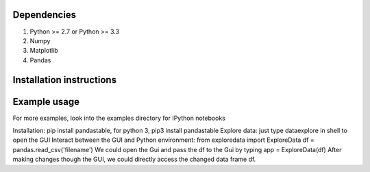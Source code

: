 Dependencies
------------
1. Python >= 2.7 or Python >= 3.3
2. Numpy
3. Matplotlib
4. Pandas

Installation instructions
-------------------------

Example usage
-------------

For more examples, look into the examples directory for IPython notebooks


Installation: pip install pandastable, for python 3, pip3 install pandastable
Explore data: just type dataexplore in shell to open the GUI
Interact between the GUI and Python environment:
from exploredata import ExploreData
df = pandas.read_csv('filename')
We could open the Gui and pass the df to the Gui by typing
app = ExploreData(df)
After making changes though the GUI, we could directly access the changed data frame df. 


